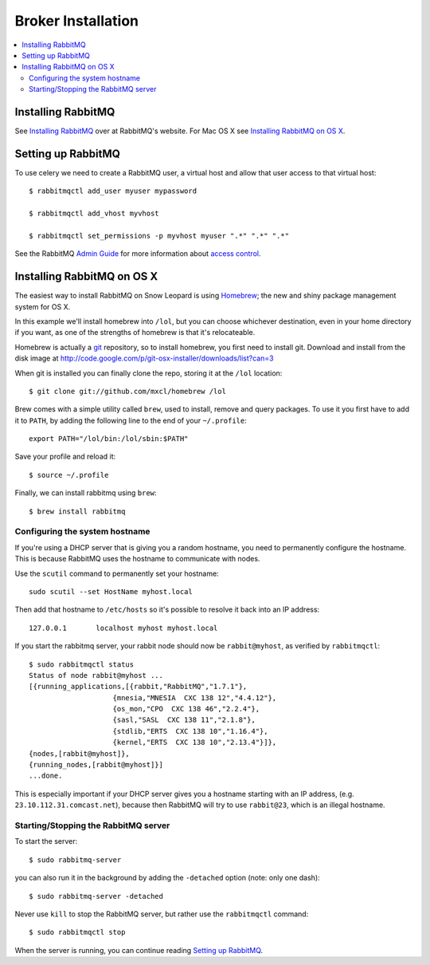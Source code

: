 .. _broker-installation:

=====================
 Broker Installation
=====================

.. contents::
    :local:

.. _installing-rabbitmq:

Installing RabbitMQ
===================

See `Installing RabbitMQ`_ over at RabbitMQ's website. For Mac OS X
see `Installing RabbitMQ on OS X`_.

.. _`Installing RabbitMQ`: http://www.rabbitmq.com/install.html

.. _rabbitmq-configuration:

Setting up RabbitMQ
===================

To use celery we need to create a RabbitMQ user, a virtual host and
allow that user access to that virtual host::

    $ rabbitmqctl add_user myuser mypassword

    $ rabbitmqctl add_vhost myvhost

    $ rabbitmqctl set_permissions -p myvhost myuser ".*" ".*" ".*"

See the RabbitMQ `Admin Guide`_ for more information about `access control`_.

.. _`Admin Guide`: http://www.rabbitmq.com/admin-guide.html

.. _`access control`: http://www.rabbitmq.com/admin-guide.html#access-control

.. _rabbitmq-osx-installation:

Installing RabbitMQ on OS X
===========================

The easiest way to install RabbitMQ on Snow Leopard is using `Homebrew`_; the new
and shiny package management system for OS X.

In this example we'll install homebrew into ``/lol``, but you can
choose whichever destination, even in your home directory if you want, as one of
the strengths of homebrew is that it's relocateable.

Homebrew is actually a `git`_ repository, so to install homebrew, you first need to
install git. Download and install from the disk image at
http://code.google.com/p/git-osx-installer/downloads/list?can=3

When git is installed you can finally clone the repo, storing it at the
``/lol`` location::

    $ git clone git://github.com/mxcl/homebrew /lol


Brew comes with a simple utility called ``brew``, used to install, remove and
query packages. To use it you first have to add it to ``PATH``, by
adding the following line to the end of your ``~/.profile``::

    export PATH="/lol/bin:/lol/sbin:$PATH"

Save your profile and reload it::

    $ source ~/.profile


Finally, we can install rabbitmq using ``brew``::

    $ brew install rabbitmq


.. _`Homebrew`: http://github.com/mxcl/homebrew/
.. _`git`: http://git-scm.org

.. _rabbitmq-osx-system-hostname:

Configuring the system hostname
-------------------------------

If you're using a DHCP server that is giving you a random hostname, you need
to permanently configure the hostname. This is because RabbitMQ uses the hostname
to communicate with nodes.

Use the ``scutil`` command to permanently set your hostname::

    sudo scutil --set HostName myhost.local

Then add that hostname to ``/etc/hosts`` so it's possible to resolve it
back into an IP address::

    127.0.0.1       localhost myhost myhost.local

If you start the rabbitmq server, your rabbit node should now be ``rabbit@myhost``,
as verified by ``rabbitmqctl``::

    $ sudo rabbitmqctl status
    Status of node rabbit@myhost ...
    [{running_applications,[{rabbit,"RabbitMQ","1.7.1"},
                        {mnesia,"MNESIA  CXC 138 12","4.4.12"},
                        {os_mon,"CPO  CXC 138 46","2.2.4"},
                        {sasl,"SASL  CXC 138 11","2.1.8"},
                        {stdlib,"ERTS  CXC 138 10","1.16.4"},
                        {kernel,"ERTS  CXC 138 10","2.13.4"}]},
    {nodes,[rabbit@myhost]},
    {running_nodes,[rabbit@myhost]}]
    ...done.

This is especially important if your DHCP server gives you a hostname
starting with an IP address, (e.g. ``23.10.112.31.comcast.net``), because
then RabbitMQ will try to use ``rabbit@23``, which is an illegal hostname.

.. _rabbitmq-osx-start-stop:

Starting/Stopping the RabbitMQ server
-------------------------------------

To start the server::

    $ sudo rabbitmq-server

you can also run it in the background by adding the ``-detached`` option
(note: only one dash)::

    $ sudo rabbitmq-server -detached

Never use ``kill`` to stop the RabbitMQ server, but rather use the
``rabbitmqctl`` command::

    $ sudo rabbitmqctl stop

When the server is running, you can continue reading `Setting up RabbitMQ`_.

